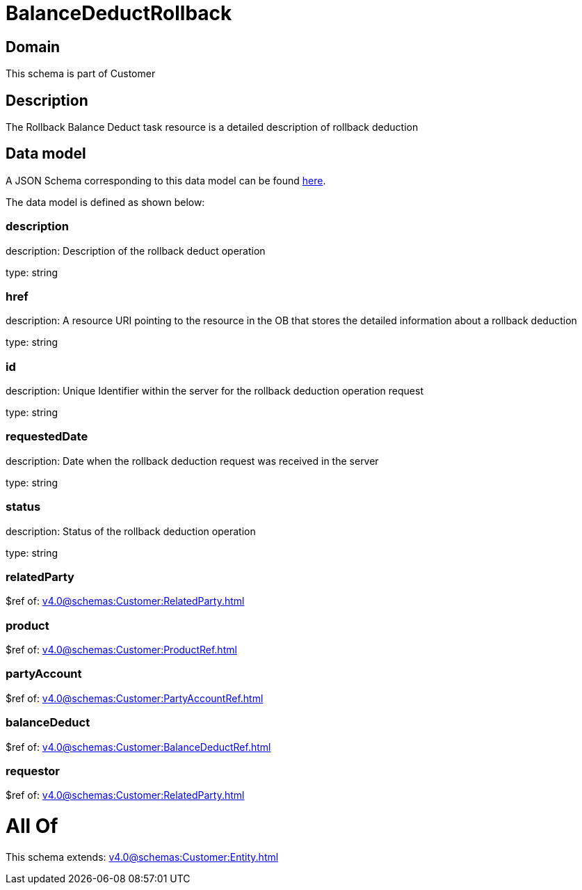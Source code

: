 = BalanceDeductRollback

[#domain]
== Domain

This schema is part of Customer

[#description]
== Description

The Rollback Balance Deduct task resource is a detailed description of rollback deduction


[#data_model]
== Data model

A JSON Schema corresponding to this data model can be found https://tmforum.org[here].

The data model is defined as shown below:


=== description
description: Description of the rollback deduct operation

type: string


=== href
description: A resource URI pointing to the resource in the OB that stores the detailed information about a rollback deduction

type: string


=== id
description: Unique Identifier within the server for the rollback deduction  operation request

type: string


=== requestedDate
description: Date when the rollback deduction request was received in the server

type: string


=== status
description: Status of the rollback deduction operation

type: string


=== relatedParty
$ref of: xref:v4.0@schemas:Customer:RelatedParty.adoc[]


=== product
$ref of: xref:v4.0@schemas:Customer:ProductRef.adoc[]


=== partyAccount
$ref of: xref:v4.0@schemas:Customer:PartyAccountRef.adoc[]


=== balanceDeduct
$ref of: xref:v4.0@schemas:Customer:BalanceDeductRef.adoc[]


=== requestor
$ref of: xref:v4.0@schemas:Customer:RelatedParty.adoc[]


= All Of 
This schema extends: xref:v4.0@schemas:Customer:Entity.adoc[]
